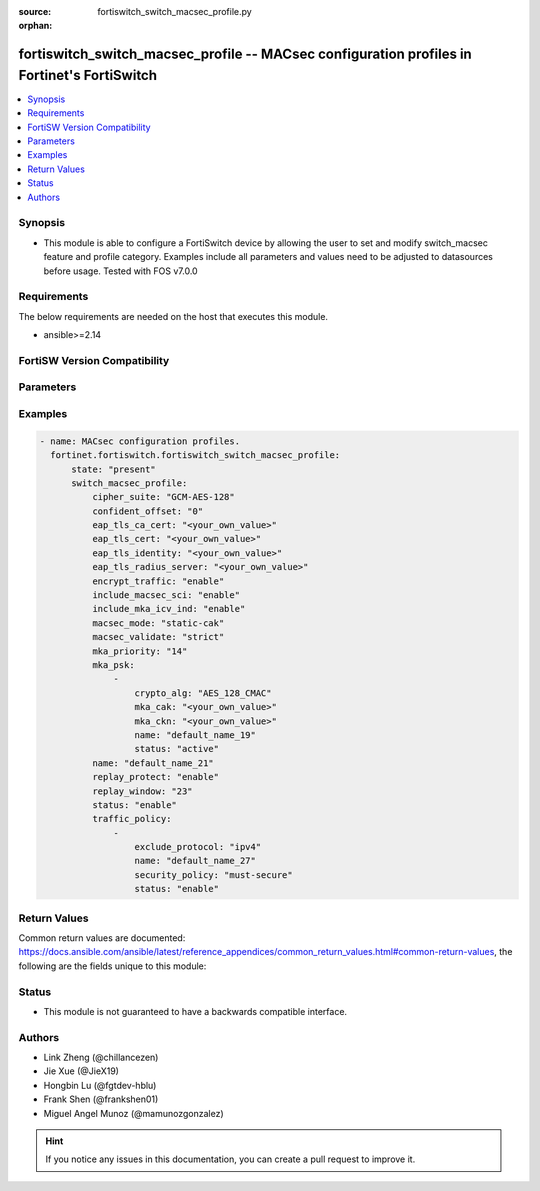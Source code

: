 :source: fortiswitch_switch_macsec_profile.py

:orphan:

.. fortiswitch_switch_macsec_profile:

fortiswitch_switch_macsec_profile -- MACsec configuration profiles in Fortinet's FortiSwitch
++++++++++++++++++++++++++++++++++++++++++++++++++++++++++++++++++++++++++++++++++++++++++++

.. versionadded:: 1.0.0

.. contents::
   :local:
   :depth: 1


Synopsis
--------
- This module is able to configure a FortiSwitch device by allowing the user to set and modify switch_macsec feature and profile category. Examples include all parameters and values need to be adjusted to datasources before usage. Tested with FOS v7.0.0



Requirements
------------
The below requirements are needed on the host that executes this module.

- ansible>=2.14


FortiSW Version Compatibility
-----------------------------


.. raw:: html

 <br>
 <table border="1">
 <tr>
 <td></td><td colspan="1">Supported Version Ranges</td>
 </tr>
 <tr>
 <td>fortiswitch_switch_macsec_profile</td>
 <td><code class="docutils literal notranslate">v7.0.0 -> latest </code></td>
 </tr>
 </table>
 <p>



Parameters
----------


.. raw:: html

    <ul>
    <li> <span class="li-head">enable_log</span> - Enable/Disable logging for task. <span class="li-normal">type: bool</span> <span class="li-required">required: false</span> <span class="li-normal">default: False</span> </li>
    <li> <span class="li-head">member_path</span> - Member attribute path to operate on. <span class="li-normal">type: str</span> </li>
    <li> <span class="li-head">member_state</span> - Add or delete a member under specified attribute path. <span class="li-normal">type: str</span> <span class="li-normal">choices: present, absent</span> </li>
    <li> <span class="li-head">state</span> - Indicates whether to create or remove the object. <span class="li-normal">type: str</span> <span class="li-required">required: true</span> <span class="li-normal">choices: present, absent</span> </li>
    <li> <span class="li-head">switch_macsec_profile</span> - MACsec configuration profiles. <span class="li-normal">type: dict</span> </li>
        <ul class="ul-self">
        <li> <span class="li-head">cipher_suite</span> - MACsec cipher suite. <span class="li-normal">type: str</span> <span class="li-normal">choices: GCM-AES-128</span> </li>
        <li> <span class="li-head">confident_offset</span> - Choose different confident offset bytes. <span class="li-normal">type: str</span> <span class="li-normal">choices: 0, 30, 50</span> </li>
        <li> <span class="li-head">eap_tls_ca_cert</span> - CA certificate for MACSEC CAK EAP-TLS. <span class="li-normal">type: str</span> </li>
        <li> <span class="li-head">eap_tls_cert</span> - Client certificate for MACSEC CAK EAP-TLS. <span class="li-normal">type: str</span> </li>
        <li> <span class="li-head">eap_tls_identity</span> - Client identity for MACSEC CAK EAP-TLS. <span class="li-normal">type: str</span> </li>
        <li> <span class="li-head">eap_tls_radius_server</span> - Radius Server for MACSEC CAK EAP-TLS. <span class="li-normal">type: str</span> </li>
        <li> <span class="li-head">encrypt_traffic</span> - Enable/disable Encryption of MACsec traffic. <span class="li-normal">type: str</span> <span class="li-normal">choices: enable, disable</span> </li>
        <li> <span class="li-head">include_macsec_sci</span> - Include MACsec TX SCI. <span class="li-normal">type: str</span> <span class="li-normal">choices: enable, disable</span> </li>
        <li> <span class="li-head">include_mka_icv_ind</span> - Include MKA ICV indicator. <span class="li-normal">type: str</span> <span class="li-normal">choices: enable</span> </li>
        <li> <span class="li-head">macsec_mode</span> - Set mode of the MACsec Profile. <span class="li-normal">type: str</span> <span class="li-normal">choices: static-cak, dynamic-cak, fortilink</span> </li>
        <li> <span class="li-head">macsec_validate</span> - Choose different MACsec validate mode. <span class="li-normal">type: str</span> <span class="li-normal">choices: strict</span> </li>
        <li> <span class="li-head">mka_priority</span> - MACsec MKA priority. <span class="li-normal">type: int</span> </li>
        <li> <span class="li-head">mka_psk</span> - MACsec MKA pre-shared key configuration. <span class="li-normal">type: list</span> </li>
            <ul class="ul-self">
            <li> <span class="li-head">crypto_alg</span> - PSK crypto algorithm. <span class="li-normal">type: str</span> <span class="li-normal">choices: AES_128_CMAC</span> </li>
            <li> <span class="li-head">mka_cak</span> - MKA CAK pre-shared key hex string. <span class="li-normal">type: str</span> </li>
            <li> <span class="li-head">mka_ckn</span> - MKA CKN pre-shared key hex string. <span class="li-normal">type: str</span> </li>
            <li> <span class="li-head">name</span> - pre-shared-key name. <span class="li-normal">type: str</span> </li>
            <li> <span class="li-head">status</span> - Status of this PSK. <span class="li-normal">type: str</span> <span class="li-normal">choices: active</span> </li>
            </ul>
        <li> <span class="li-head">name</span> - Profile name. <span class="li-normal">type: str</span> <span class="li-required">required: true</span> </li>
        <li> <span class="li-head">replay_protect</span> - Enable/disable MACsec replay protection. <span class="li-normal">type: str</span> <span class="li-normal">choices: enable, disable</span> </li>
        <li> <span class="li-head">replay_window</span> - MACsec replay window size. <span class="li-normal">type: int</span> </li>
        <li> <span class="li-head">status</span> - Enable/disable this Profile. <span class="li-normal">type: str</span> <span class="li-normal">choices: enable, disable</span> </li>
        <li> <span class="li-head">traffic_policy</span> - MACsec traffic policy configuration. <span class="li-normal">type: list</span> </li>
            <ul class="ul-self">
            <li> <span class="li-head">exclude_protocol</span> - Exclude protocols that should not be MACsec-secured. <span class="li-normal">type: str</span> <span class="li-normal">choices: ipv4, ipv6, dot1q, qinq, fortilink, arp, stp, lldp, lacp</span> </li>
            <li> <span class="li-head">name</span> - Traffic policy type name. <span class="li-normal">type: str</span> </li>
            <li> <span class="li-head">security_policy</span> - Must/Should secure the traffic. <span class="li-normal">type: str</span> <span class="li-normal">choices: must-secure</span> </li>
            <li> <span class="li-head">status</span> - Enable/disable this Traffic policy. <span class="li-normal">type: str</span> <span class="li-normal">choices: enable</span> </li>
            </ul>
        </ul>
    </ul>


Examples
--------

.. code-block:: yaml+jinja
    
    - name: MACsec configuration profiles.
      fortinet.fortiswitch.fortiswitch_switch_macsec_profile:
          state: "present"
          switch_macsec_profile:
              cipher_suite: "GCM-AES-128"
              confident_offset: "0"
              eap_tls_ca_cert: "<your_own_value>"
              eap_tls_cert: "<your_own_value>"
              eap_tls_identity: "<your_own_value>"
              eap_tls_radius_server: "<your_own_value>"
              encrypt_traffic: "enable"
              include_macsec_sci: "enable"
              include_mka_icv_ind: "enable"
              macsec_mode: "static-cak"
              macsec_validate: "strict"
              mka_priority: "14"
              mka_psk:
                  -
                      crypto_alg: "AES_128_CMAC"
                      mka_cak: "<your_own_value>"
                      mka_ckn: "<your_own_value>"
                      name: "default_name_19"
                      status: "active"
              name: "default_name_21"
              replay_protect: "enable"
              replay_window: "23"
              status: "enable"
              traffic_policy:
                  -
                      exclude_protocol: "ipv4"
                      name: "default_name_27"
                      security_policy: "must-secure"
                      status: "enable"


Return Values
-------------
Common return values are documented: https://docs.ansible.com/ansible/latest/reference_appendices/common_return_values.html#common-return-values, the following are the fields unique to this module:

.. raw:: html

    <ul>

    <li> <span class="li-return">build</span> - Build number of the fortiSwitch image <span class="li-normal">returned: always</span> <span class="li-normal">type: str</span> <span class="li-normal">sample: 1547</span></li>
    <li> <span class="li-return">http_method</span> - Last method used to provision the content into FortiSwitch <span class="li-normal">returned: always</span> <span class="li-normal">type: str</span> <span class="li-normal">sample: PUT</span></li>
    <li> <span class="li-return">http_status</span> - Last result given by FortiSwitch on last operation applied <span class="li-normal">returned: always</span> <span class="li-normal">type: str</span> <span class="li-normal">sample: 200</span></li>
    <li> <span class="li-return">mkey</span> - Master key (id) used in the last call to FortiSwitch <span class="li-normal">returned: success</span> <span class="li-normal">type: str</span> <span class="li-normal">sample: id</span></li>
    <li> <span class="li-return">name</span> - Name of the table used to fulfill the request <span class="li-normal">returned: always</span> <span class="li-normal">type: str</span> <span class="li-normal">sample: urlfilter</span></li>
    <li> <span class="li-return">path</span> - Path of the table used to fulfill the request <span class="li-normal">returned: always</span> <span class="li-normal">type: str</span> <span class="li-normal">sample: webfilter</span></li>
    <li> <span class="li-return">serial</span> - Serial number of the unit <span class="li-normal">returned: always</span> <span class="li-normal">type: str</span> <span class="li-normal">sample: FS1D243Z13000122</span></li>
    <li> <span class="li-return">status</span> - Indication of the operation's result <span class="li-normal">returned: always</span> <span class="li-normal">type: str</span> <span class="li-normal">sample: success</span></li>
    <li> <span class="li-return">version</span> - Version of the FortiSwitch <span class="li-normal">returned: always</span> <span class="li-normal">type: str</span> <span class="li-normal">sample: v7.0.0</span></li>
    </ul>

Status
------

- This module is not guaranteed to have a backwards compatible interface.


Authors
-------

- Link Zheng (@chillancezen)
- Jie Xue (@JieX19)
- Hongbin Lu (@fgtdev-hblu)
- Frank Shen (@frankshen01)
- Miguel Angel Munoz (@mamunozgonzalez)


.. hint::
    If you notice any issues in this documentation, you can create a pull request to improve it.
